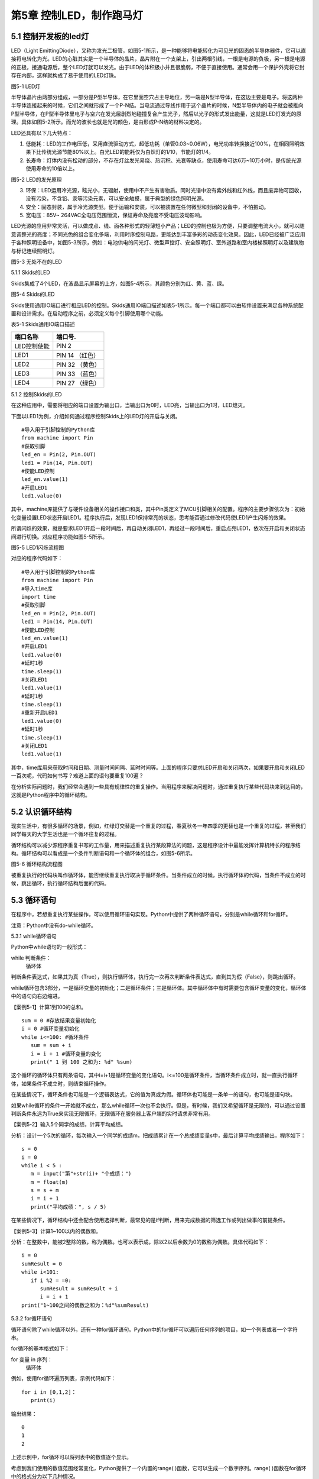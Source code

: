 第5章 控制LED，制作跑马灯
=========

5.1 控制开发板的led灯
---------------------

LED（Light EmittingDiode），又称为发光二极管，如图5-1所示，是一种能够将电能转化为可见光的固态的半导体器件，它可以直接将电转化为光。LED的心脏其实是一个半导体的晶片，晶片附在一个支架上，引出两根引线，一根是电源的负极，另一根是电源的正极，接通电源后，整个LED灯就可以发光。由于LED的体积极小并且很脆弱，不便于直接使用。通常会用一个保护外壳将它封存在内部，这样就构成了易于使用的LED灯珠。

.. image:: /Chapter/picture/image083.jpg

图5-1 LED灯

半导体晶片由两部分组成，一部分是P型半导体，在它里面空穴占主导地位，另一端是N型半导体，在这边主要是电子。将这两种半导体连接起来的时候，它们之间就形成了一个P-N结。当电流通过导线作用于这个晶片的时候，N型半导体内的电子就会被推向P型半导体，在P型半导体里电子与空穴在发光层剧烈地碰撞复合产生光子，然后以光子的形式发出能量，这就是LED灯发光的原理。具体如图5-2所示。而光的波长也就是光的颜色，是由形成P-N结的材料决定的。

LED还具有以下几大特点：

1. 低能耗：LED的工作电压低，采用直流驱动方式，超低功耗（单管0.03~0.06W），电光功率转换接近100%，在相同照明效果下比传统光源节能80%以上。白光LED的能耗仅为白炽灯的1/10，节能灯的1/4。

2. 长寿命：灯体内没有松动的部分，不存在灯丝发光易烧、热沉积、光衰等缺点，使用寿命可达6万~10万小时，是传统光源使用寿命的10倍以上。

.. image:: /Chapter/picture/image084.png

图5-2 LED的发光原理

3. 环保：LED运用冷光源，眩光小，无辐射，使用中不产生有害物质。同时光谱中没有紫外线和红外线，而且废弃物可回收，没有污染，不含铅、汞等污染元素，可以安全触摸，属于典型的绿色照明光源。

4. 安全：固态封装，属于冷光源类型。便于运输和安装，可以被装置在任何微型和封闭的设备中，不怕振动。

5. 宽电压：85V~ 264VAC全电压范围恒流，保证寿命及亮度不受电压波动影响。

LED光源的应用非常灵活，可以做成点、线、面各种形式的轻薄短小产品；LED的控制也极为方便，只要调整电流大小，就可以随意调整光的亮度；不同光色的组合变化多端，利用时序控制电路，更能达到丰富多彩的动态变化效果。因此，LED已经被广泛应用于各种照明设备中，如图5-3所示，例如：电池供电的闪光灯、微型声控灯、安全照明灯、室外道路和室内楼梯照明灯以及建筑物与标记连续照明灯。

.. image:: /Chapter/picture/image085.jpg
图5-3 无处不在的LED

5.1.1 Skids的LED

Skids集成了4个LED，在液晶显示屏幕的上方，如图5-4所示，其颜色分别为红、黄、蓝、绿。

.. image:: /Chapter/picture/image086.jpg

图5-4 Skids的LED

Skids使用通用IO端口进行相应LED的控制。Skids通用IO端口描述如表5-1所示。每一个端口都可以由软件设置来满足各种系统配置和设计需求。在启动程序之前，必须定义每个引脚使用哪个功能。

表5-1 Skids通用IO端口描述

+--------------+-----------------+
| **端口名称** | **端口号.**     |
+--------------+-----------------+
| LED控制使能  | PIN 2           |
+--------------+-----------------+
| LED1         | PIN 14 （红色） |
+--------------+-----------------+
| LED2         | PIN 32 （黄色） |
+--------------+-----------------+
| LED3         | PIN 33 （蓝色） |
+--------------+-----------------+
| LED4         | PIN 27 （绿色） |
+--------------+-----------------+

5.1.2 控制Skids的LED

在这种应用中，需要将相应的端口设置为输出口，当输出口为0时，LED亮，当输出口为1时，LED熄灭。

下面以LED1为例，介绍如何通过程序控制Skids上的LED灯的开启与关闭。
::

   #导入用于引脚控制的Python库
   from machine import Pin
   #获取引脚
   led_en = Pin(2, Pin.OUT)
   led1 = Pin(14, Pin.OUT)
   #使能LED控制
   led_en.value(1)
   #开启LED1
   led1.value(0)

其中，machine库提供了与硬件设备相关的操作接口和类，其中Pin类定义了MCU引脚相关的配置。程序的主要步骤依次为：初始化变量设置LED状态开启LED1。程序执行后，发现LED1保持常亮的状态，思考能否通过修改代码使LED1产生闪烁的效果。

所谓闪烁的效果，就是要求LED1开启一段时间后，再自动关闭LED1，再经过一段时间后，重启点亮LED1，依次在开启和关闭状态间进行切换。对应程序功能如图5-5所示。

.. image:: /Chapter/picture/image087.png
图5-5 LED1闪烁流程图

对应的程序代码如下：
::

   #导入用于引脚控制的Python库
   from machine import Pin
   #导入time库
   import time
   #获取引脚
   led_en = Pin(2, Pin.OUT)
   led1 = Pin(14, Pin.OUT)
   #使能LED控制
   led_en.value(1)
   #开启LED1
   led1.value(0)
   #延时1秒
   time.sleep(1)
   #关闭LED1
   led1.value(1)
   #延时1秒
   time.sleep(1)
   #重新开启LED1
   led1.value(0)
   #延时1秒
   time.sleep(1)
   #关闭LED1
   led1.value(1)

其中，time库用来获取时间和日期、测量时间间隔、延时时间等。上面的程序只要求LED开启和关闭两次，如果要开启和关闭LED一百次呢，代码如何书写？难道上面的语句要重复100遍？

在分析实际问题时，我们经常会遇到一些具有规律性的重复操作。当用程序来解决问题时，通过重复执行某些代码块来到达目的，这就是Python程序中的循环结构。

5.2 认识循环结构
----------------

现实生活中，有很多循环的场景，例如，红绿灯交替是一个重复的过程，春夏秋冬一年四季的更替也是一个重复的过程，甚至我们同学每天的大学生活也是一个循环往复的过程。

循环结构可以减少源程序重复书写的工作量，用来描述重复执行某段算法的问题，这是程序设计中最能发挥计算机特长的程序结构。循环结构可以看成是一个条件判断语句和一个循环体的组合，如图5-6所示。

.. image:: /Chapter/picture/image088.png
图5-6 循环结构流程图

被重复执行的代码块叫作循环体，能否继续重复执行取决于循环条件。当条件成立的时候，执行循环体的代码，当条件不成立的时候，跳出循环，执行循环结构后面的代码。

5.3 循环语句
------------

在程序中，若想重复执行某些操作，可以使用循环语句实现。Python中提供了两种循环语句，分别是while循环和for循环。

注意：Python中没有do-while循环。

5.3.1 while循环语句

Python中while语句的一般形式：

while 判断条件：
   循环体

判断条件表达式，如果其为真（True），则执行循环体，执行完一次再次判断条件表达式，直到其为假（False），则跳出循环。

while循环包含3部分，一是循环变量的初始化；二是循环条件；三是循环体。其中循环体中有时需要包含循环变量的变化，循环体中的语句向右边缩进。

【案例5-1】计算1到100的总和。
::

   sum = 0 #存放结果变量初始化
   i = 0 #循环变量初始化
   while i<=100: #循环条件
      sum = sum + i
      i = i + 1 #循环变量的变化
      print(" 1 到 100 之和为: %d" %sum)

这个循环的循环体只有两条语句，其中i=i+1是循环变量的变化语句。i<=100是循环条件，当循环条件成立时，就一直执行循环体，如果条件不成立时，则结束循环操作。

在某些情况下，循环条件也可能是一个逻辑表达式，它的值为真或为假。循环体也可能是一条单一的语句，也可能是语句块。

如果while循环的条件一开始就不成立，那么while循环一次也不会执行。但是，有时候，我们又希望循环是无限的，可以通过设置判断条件永远为True来实现无限循环，无限循环在服务器上客户端的实时请求非常有用。

【案例5-2】输入5个同学的成绩，计算平均成绩。

分析：设计一个5次的循环，每次输入一个同学的成绩m，把成绩累计在一个总成绩变量s中，最后计算平均成绩输出，程序如下：
::

   s = 0
   i = 0
   while i < 5 :
      m = input("第"+str(i)+ "个成绩：")
      m = float(m)
      s = s + m
      i = i + 1
      print("平均成绩：", s / 5)

在某些情况下，循环结构中还会配合使用选择判断，最常见的是if判断，用来完成数据的筛选工作或列出做事的前提条件。

【案例5-3】计算1~100以内的偶数和。

分析：在整数中，能被2整除的数，称为偶数。也可以表示成，除以2以后余数为0的数称为偶数。具体代码如下：
::

   i = 0
   sumResult = 0
   while i<101:
      if i %2 = =0:
         sumResult = sumResult + i
         i = i + 1
   print("1~100之间的偶数之和为：%d"%sumResult)

5.3.2 for循环语句

循环语句除了while循环以外，还有一种for循环语句。Python中的for循环可以遍历任何序列的项目，如一个列表或者一个字符串。

for循环的基本格式如下：

for 变量 in 序列：
   循环体

例如，使用for循环遍历列表，示例代码如下：
::

   for i in [0,1,2]：
      print(i)
   
输出结果：
::

   0
   1
   2

上述示例中，for循环可以将列表中的数值逐个显示。

考虑到我们使用的数值范围经常变化，Python提供了一个内置的range(
)函数，它可以生成一个数字序列。range(
)函数在for循环中的格式分为以下几种情况。

1. 有start、end、step
::

   for 循环变量 in range(start , end, step)：
      循环体

1)
如果step>0，那么循环变量会从start开始增加，沿正方向变化，一直等于或者超过end后循环停止；如果一开始就start>=end，则已经到停止条件，循环一次也不执行。

2)
如果step<0，那么变量会从start开始减少，沿负方向变化，一直到负方向等于或者超过end后循环停止；如果一开始就start<=end，则已经到停止条件，循环一次也不执行。

2. 只有stop值
::

   for 循环变量 in range(end)：
      循环体

循环变量的值从0开始，按step=1的步长增加，一直逼近end，但不等于end，直到end的前一个值，即end-1。

3. 只有start和stop值
::

   for 循环变量 in range(start , end)：
      循环体
   
1) 如果start>end，则循环一次也不执行。
2)
   如果start<=end，循环变量的值从start开始，按step=1的步长增加，一直逼近end，但不等于end，直到end的前一个值，即end-1。

注意：

1. 循环体的语句向右边缩进。

2. 不写start时,start = 0；不写step时,step = 1。

3. 在使用range(start,end)函数时，循环正常退出时循环变量的值等于end-1，而并非end。

【案例5-4】计算1到100的总和。
::

   s = 0
   for i in range(101):
      s = s + i
      print(" 1 到 100 之和为: %d" %s)

实际上，for与while在大多数情况下是可以相互替代的。最大的不同是：while循环的循环变量在while之前要初始化，变量的变化要自己控制，循环条件要自己写；相对来说，for循环要简单一些，因为for循环的变量变化时有规律的等差数列变化，而while循环的变量变化可以是任意的。因此，如果循环变量是有规律变化的，那么建议使用for循环；如果循环变量是无规律变化的，建议使用while循环。

【案例5-5】计算1~100以内的偶数和。
::

   s = 0
   for i in range(2,101,2):
      s = s + i
      print("1~100之间的偶数之和为：%d"%s)

5.4 学习break和continue
-----------------------

在编写循环结构时，很容易就会出现下列的错误。
::

   i = 0
   while i<4：
      print(i)

在这个例子中，循环变量i永远为0不变化，i<4永远成立，程序不停输出0，成为永远不停止的死循环。

如果循环条件一直为真，永远不会变为假，则该循环会循环无限次，出现死循环。程序如果出现死循环，计算机将永远执行循环语句，别的语句将得不到执行。

其中一种解决办法，就是在循环体添加中断语句，从而保证程序有出口。修改程序如下：
::

   i = 0
   while i<4：
      print(i)
      if i%2= =0：
         break

.. image:: /Chapter/picture/image089.png
图5-7 循环结构中的break

5.4.1 break语句

Python中的break语句，常用于满足某个条件，需要立刻退出当前循环，即使循环条件仍然满足或者序列还没被完全递归完，也会立即停止执行循环语句。break语句可以用在for循环和while循环语句中。在循环结构中，一旦执行到break语句，循环体中在其后边的代码将不会被执行，直接退出循环，流程如图5-7所示。

Python中的break语句和C语言中的break语句相类似，都是用来结束当前循环然后跳转到下条语句。常用来表示某个外部条件被触发，一般通过结合if判断来完成。在嵌套循环中，当执行到break语句时将停止执行最内层的循环，并开始执行外层循环下一轮操作。

【案例5-6】判断n是否为素数。

分析：素数又称质数。是指整数在一个大于1的自然数中，除了1和此整数自身外，无法被其他自然数整除的数。换句话说，只有两个正因数（1和自身）的自然数即为素数。因此，判断n是否为素数，只需要将2~n-1之间的所有数去整除n，如果存在某个数能整除n，则后面的数字不用再去整除判断，即可判定n不是素数，否则，n即为素数。
::

   n = input(＂Enter n:＂)
   n = int(n)
   for d in range(2,n):
      if n%d= =0:
         break
      if d= =n-1:
         print(n, ＂is a prime＂)
      else:
         print(n, ＂is not a prime＂)
运行结果：
::

   Enter n:12
   12 is not a prime

图5-8 循环结构中的continue

.. image:: /Chapter/picture/image090.png
5.4.2 continue语句

相比break语句的直接退出循环结构不同，continue语句用来告诉Python跳过当前循环的剩余语句，然后继续进行下一轮循环，流程如图5-8所示。

注意：

1. break/continue只能用在循环中，除此以外不能单独使用。

2. break/continue在嵌套循环中，只对最近的一层循环起作用。

3. break语句跳出整个循环体，循环体中未执行的循环将不会执行。

4. continue语句跳出本次循环，只跳过本次循环continue后的语句。

【案例5-7】打印10以内的奇数。

分析：可以设置一个0~10的循环结构，如果某个数能被2整除，那么这个数就不是奇数，跳出本次循环，进行下一个数字的判断，反之，这个数不能被2整除，那么这个数肯定是奇数，进行打印。
::

   n = 0
   while n<10:
      n = n + 1
   if n%2==0: #如果n是偶数，执行continue语句
      continue
      print(n)

5.5 循环的嵌套
--------------

在一个复杂的程序中，一个循环往往还包含另外一个循环，形成循环嵌套。循环嵌套既可以是for-in 循环嵌套，也可以是 while循环嵌套，即各种类型的循环都可以作为外层循环，各种类型的循环也都可以作为内层循环。

当程序遇到循环嵌套时，如果外层循环的循环条件允许，则开始执行外层循环的循环体，而内层循环将被作为外层循环的循环体来执行。当内层循环执行结束且外层循环的循环体也执行结束后，将再次计算外层循环的循环条件，决定是否再次开始执行外层循环的循环体。

假设外层循环的循环次数为 n 次，内层循环的循环次数为 m次，那么内层循环的循环体实际上需要执行 n ×m 次。循环嵌套的执行流程图如图 5-9所示：

.. image:: /Chapter/picture/image091.png
图5-9 循环嵌套的执行流程图

循环嵌套就是把内层循环当成外层循环的循环休。只有内层循环的循环条件为假时，才会完全跳出内层循环，才可以结束外层循环的本次循环，开始下一次外层循环。

5.5.1 while循环嵌套

同if嵌套类似，while的嵌套指的是while里面还包含了while，具体格式如下：
::

   while 条件1:
      条件1满足时，做的事情1
      条件1满足时，做的事情2
      条件1满足时，做的事情3
      …（省略）…
      while 条件2：
         条件2满足时，做的事情1
         条件2满足时，做的事情2
         条件2满足时，做的事情3
         …（省略）…

有关上述格式的相关说明如下：

1.
当满足循环条件1时，执行满足条件1时要做的事情，此时可能会有执行内部嵌套的循环的机会。

2.
当满足循环条件2时，执行满足条件2时要做的事情，直至整个里面的while循环结束。

3.
当不满足循环条件2时，退出内部循环，继续执行外部循环的后续操作，等外部循环要做的事情执行完以后，结束整个外部的while循环。

【案例5-8】打印如下的三角形。
::


   \*

   \* \*

   \* \* \*

   \* \* \* \*

   \* \* \* \* \*

分析：这个三角形的规律是，第1行显示一个*号，第2行显示两个*号，以此类推。使用while循环嵌套来实现，可以使用外层循环来控制行，内层循环控制要显示的*个数。
::

   i = 1
   while i<6:
      j = 0
      while j<i:
         print("\* ",end='')
         j+=1
         print("\n",end='')
         i+=1

说明：

1. 外层循环中的i用于控制图形的行，内层循环中的j用于控制每行打印的*个数。

2. print函数在输出后就自动换行。实际上，只要在输出函数中设置end值就可以控制它不换行。print("*",end='')代表在*输出后不做任何事情。

【案例5-9】打印九九乘法表。

+-------+--------+--------+--------+--------+--------+--------+--------+--------+
| 1×1=1 |        |        |        |        |        |        |        |        |
+-------+--------+--------+--------+--------+--------+--------+--------+--------+
| 2×1=2 | 2×2=4  |        |        |        |        |        |        |        |
+-------+--------+--------+--------+--------+--------+--------+--------+--------+
| 3×1=3 | 3×2=6  | 3×3=9  |        |        |        |        |        |        |
+-------+--------+--------+--------+--------+--------+--------+--------+--------+
| 4×1=4 | 4×2=8  | 4×3=12 | 4×4=16 |        |        |        |        |        |
+-------+--------+--------+--------+--------+--------+--------+--------+--------+
| 5×1=5 | 5×2=10 | 5×3=15 | 5×4=20 | 5×5=25 |        |        |        |        |
+-------+--------+--------+--------+--------+--------+--------+--------+--------+
| 6×1=6 | 6×2=12 | 6×3=18 | 6×4=24 | 6×5=30 | 6×6=36 |        |        |        |
+-------+--------+--------+--------+--------+--------+--------+--------+--------+
| 7×1=7 | 7×2=14 | 7×3=21 | 7×4=28 | 7×5=35 | 7×6=42 | 7×7=49 |        |        |
+-------+--------+--------+--------+--------+--------+--------+--------+--------+
| 8×1=8 | 8×2=16 | 8×3=24 | 8×4=32 | 8×5=40 | 8×6=48 | 8×7=56 | 8×8=64 |        |
+-------+--------+--------+--------+--------+--------+--------+--------+--------+
| 9×1=9 | 9×2=18 | 9×3=27 | 9×4=36 | 9×5=45 | 9×6=54 | 9×7=63 | 9×8=72 | 9×9=81 |
+-------+--------+--------+--------+--------+--------+--------+--------+--------+

分析：九九乘法表的整体排列和案例5-8中的图形类似，不同的是，之前每个*号变成了乘法表中的每个乘法算式。如果使用while嵌套循环来实现，同样使用变量i来控制行号，它从1变化到9；变量j来控制列号，它也从1变化到9，这样输出i*j的值即为九九乘法表中的值。程序如下：
::

   i=1
   while i<10:
      j=1
      while j<=i:
         print("%d*%d=%d "%(i,j,i*j),end='')
         j+=1
         print("\n",end='')
         i+=1

5.5.2 for-in循环嵌套

同while循环嵌套类似，for循环嵌套指的是for-in里面还包含了for-in，具体格式如下：
::

   for 循环变量 in 序列:
   for 循环变量 in 序列:
   语句块
   语句块
   有关上述格式的相关说明如下：

1. 第一个for-in控制外层循环执行的次数，第二个for-in控制内层循环执行的次数。

2. 内层的for-in循环同时又是外层循环的循环体中的一部分。

【案例5-10】打印出1、2、3这三个数字的所有排列。

分析：所谓的排列是指从给定个数的元素中取出指定个数的元素再进行排序。全排列是指所有个体全部参与排列。而在该题中，显然属于全排列，因此排列数为6种（3!）情况。
::

   for i in range(1,4):
      for j in range(1,4):
         for k in range(1,4):
            if i!=j and j!=k and i!=k:
            print(i,j,k)
运行结果：
::

   1 2 3
   1 3 2
   2 1 3
   2 3 1
   3 1 2
   3 2 1

【案例5-11】找出2~100之间的所有素数。

分析：在案例5-6中已经掌握了如何去判断一个整数n是否为素数，要找出2~100之间的所有素数，只要把n作为一个循环变量，从2循环到100为止即可。程序如下：
::

   count = 0
   for n in range(2,101):
       #flag标志素数
       flag = 1
       for m in range(2,n):
            if n%m= =0:

#如果能整除，那么n不是素数，flag=0，退出m的内循环
::

   flag = 0
   break
   if flag==1:
      print("%5d"%n,end='')
      count+=1
      if count%5= =0:
         print()
运行结果：
::

   2 3 5 7 11
   13 17 19 23 29
   31 37 41 43 47
   53 59 61 67 71
   73 79 83 89 97

说明：

1. 这里使用了flag标志位来区分素数，也可以像案例5-6一样，使用循环变量的值来区分素数。

2. print()等价于print("\n",end='')。

3. %5d代表当输出结果位数不足5位时，在其左侧补以相应数量的空格。

5.5.3 while和for-in混合嵌套

一个循环的循环语句可以是一个复合语句，在复合语句中又包含一个循环，由此就构成了循环的嵌套。除了前面介绍的while循环嵌套和for-in循环嵌套外，还可以在while循环中嵌入for-in循环，反之，也可以在for-in循环中嵌入while循环。

5.5.4 循环嵌套的退出

如果有两个循环嵌套，那么内部循环执行break时仅仅退出内部循环，而不是退出外部循环，外部循环执行break时退出外部循环。即break只退出它所在的那层循环，不会因为内部循环的一个break而使得整个循环都退出。例如：
::

   for i in range(1,4):
      print("进入内层循环")
      for j in range(1,4):
         print(i,j)
         if j%2==0:
            break
      print("退出内层循环")
   print("退出外层循环")

运行结果：
::

   #进入内层循环
   1 1
   1 2
   #退出内层循环
   #进入内层循环
   2 1
   2 2
   #退出内层循环
   #进入内层循环
   3 1
   3 2
   #退出内层循环
   #退出外层循环

由此可见，break是退出内部的j循环，而不是退出外部的i循环。

5.6 制作跑马灯效果
------------------

5.6.1 预备知识

在前面的5.1.2节中，采用顺序结构实现了LED灯的开启与关闭。程序实现的主要步骤为：开启LED1延时后关闭LED1延时后开启LED1延时后关闭LED1。程序只完成了LED开启和关闭两次，对于开启和关闭LED一百次的要求，显然通过顺序结构完成不太现实。掌握了循环结构的用法，了解到通过循环结构可以轻松的实现LED开启关闭一百次的要求。

本节要求利用学过的循环结构，来实现LED跑马灯的效果。这里所谓的跑马灯效果，即按照LED灯的顺序，每次点亮一盏LED。具体流程如图5-10所示：

.. image:: /Chapter/picture/image092.png

图5-10 跑马灯的流程图

通过上面的流程图可以发现，除了每次开启的LED灯的编号的变化，其他每次操作都是重复的，于是考虑采用循环结构来实现，流程修改如下：

.. image:: /Chapter/picture/image093.png

图5-11 修改后的跑马灯流程图

5.6.2 任务要求

1.
通过前面循环结构的学习，掌握了循环结构的用法，了解到通过循环结构可以轻松的实现LED开启关闭一百次的要求。

2.
利用学过的循环结构，来实现LED跑马灯的效果，即LED灯依次亮起熄灭，不断循环往复。

5.6.3 任务实施

具体做法：将开启关闭LED的操作作为一个循环体，设置一个循环变量进行一百次的计数作为循环条件，即可实现上述要求。

程序如下：
::

   count = 0
   while count<100:
      led1.value(0) #开启LED1
      time.sleep(3)
      led1.value(1) #关闭LED1
      time.sleep(3)
      count = count + 1

同样，对于实现不停的LED灯的开启和关闭操作，也可以通过循环结构来完成，只需要将循环的条件设置为始终为True即可。程序修改如下：
::

   while True:
      led1.value(0)
      time.sleep(3)
      led1.value(1)
      time.sleep(3)

其中，关闭所有LED的操作，可以通过将LED1~LED4存入一个数组中，然后采用循环结构来依次关闭，具体代码如下：
::

   #定义LED数组
   leds = [led1, led2, led3, led4]
   #将所有LED关闭
   for l in leds:
      l.value(1)

修改后的流程图5-12中，开启下一盏LED的操作，具体开启顺序为：
.. image:: /Chapter/picture/image094.png

图5-12 LED开启顺序

第一次启动程序后，先开启LED1，然后按照LED的顺序依次开启，当开启LED4后，下一次需要重新开启LED1，具体代码如下：
::

   #定义LED数组
   leds = [led1, led2, led3, led4]
   #初始化循环变量
   i = 0
   #开始循环
   while True:
      #开启特定的LED
      leds[i].value(0)
      #计算下一个需要开启的LED编号
      i = (i+1)%4

注意：

为了保证开启LED4后，下一次顺利开启LED1，需要将循环变量的改变设置为i=(i+1)%4。

为保证能够在Skids开发板上实现跑马灯的效果，还需要在程序运行前，完成引脚的一些初始化操作，以及LED灯的使能控制等操作。完整程序代码如下：
::

   from machine import Pin
   import time
   #获取引脚
   led_en = Pin(2, Pin.OUT)
   led1 = Pin(14, Pin.OUT)
   led2 = Pin(27, Pin.OUT)
   led3 = Pin(33, Pin.OUT)
   led4 = Pin(32, Pin.OUT)
   #定义LED数组，以便于后续操作
   leds = [led1, led2, led3, led4]
   #使能LED控制
   led_en.value(1)
   #初始化循环变量
   i = 0
   #开始循环
   while True:
      #将所有LED关闭
      for l in leds:
         l.value(1)
          #开启特定的LED
         leds[i].value(0)
         #计算下一个需要开启的LED编号
         i = (i+1)%4
         #延时1秒
         time.sleep(1)

思考：

1. 
调整LED的变化周期，由1秒改为3秒

2.
修改跑马灯的效果：首先点亮LED4；然后熄灭LED4，点亮LED3；然后熄灭LED3，点亮LED2；再熄灭LED2，点亮LED1；再熄灭LED1，点亮LED4……

3.
实现一个流水灯的效果：4个LED同时亮，然后逐个熄灭，之后再逐个点亮，再逐个熄灭……

.. _本章小结-4:

5.7 本章小结
------------

在本章节中，主要学习了Python语言中的循环结构，掌握了循环结构的表现形式。在程序开发中，循环结构主要通过for语句和while语句来实现，在一些复杂的情况下，还可以通过循环嵌套来实现。

在循环操作中，有时候循环还没有全部完成，就需要被中断，可以通过break和continue等关键字来实现。break实现的是立即退出循环，执行循环后续的操作，在循环嵌套中，break往往被用来退出内层循环。而continue实现的是终止本次循环操作，进而继续进行下一轮的循环。

循环结构在Python开发中，使用频率非常高，希望读者可以多加以理解，并做到灵活运用。

.. _练习题目-4:

5.8 练习题目
------------

一、填空题

1.在循环体中使用___________语句可以跳出循环体。

2.在循环体中可以使用_____________语句跳过本次循环后面的代码，重新开始下一轮循环。

3.如果希望循环是无限的，可以通过设置条件表达式永远为_________来实现无限循环。

二、选择题

1.下列选项中，屏幕会输出1,2,3三个数字的是（ ）。
::

   A. for i in range(3): 
   B. for i in range(2):
      print(i) print( i + 1)
   C. aList = [0,1,2] 
   D. i = 1
   for i in aList: while i< 3:
      print( i + 1) print(i)
      i = i + 1

2.阅读下面的代码：
::

   sum = 0
   for i in range(100):
      if(i%10):
         continue
         sum = sum + i
         print(sum)

上述程序的执行结果是（ ）。

A. 5050 B. 4950 C. 450 D. 45

三、程序题

1.编写一个程序，使用for循环输出0~10之间的整数。

2.输入一个正整数，按相反的数字顺序输出另一个数。例如输入1234，则输出4321。

3.输入两个正整数，找出它们的最大公约数。

4.输入两个正整数，找出它们的最小公倍数。

5.蜘蛛、蜻蜓、蝉三种动物，共18只，共有腿118条，共有翅膀20对，请问有多少只蜻蜓？

6.对一个正整数分解质因数，例如输入90，则屏幕上打印出90=2*3*3*5。
